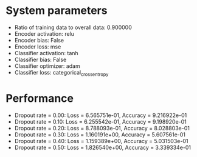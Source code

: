 #+STARTUP: showall
* System parameters
  - Ratio of training data to overall data: 0.900000
  - Encoder activation: relu
  - Encoder bias: False
  - Encoder loss: mse
  - Classifier activation: tanh
  - Classifier bias: False
  - Classifier optimizer: adam
  - Classifier loss: categorical_crossentropy
* Performance
  - Dropout rate = 0.00: Loss = 6.565751e-01, Accuracy = 9.216922e-01
  - Dropout rate = 0.10: Loss = 6.255542e-01, Accuracy = 9.198920e-01
  - Dropout rate = 0.20: Loss = 8.788093e-01, Accuracy = 8.028803e-01
  - Dropout rate = 0.30: Loss = 1.160191e+00, Accuracy = 5.607561e-01
  - Dropout rate = 0.40: Loss = 1.159389e+00, Accuracy = 5.031503e-01
  - Dropout rate = 0.50: Loss = 1.826540e+00, Accuracy = 3.339334e-01
